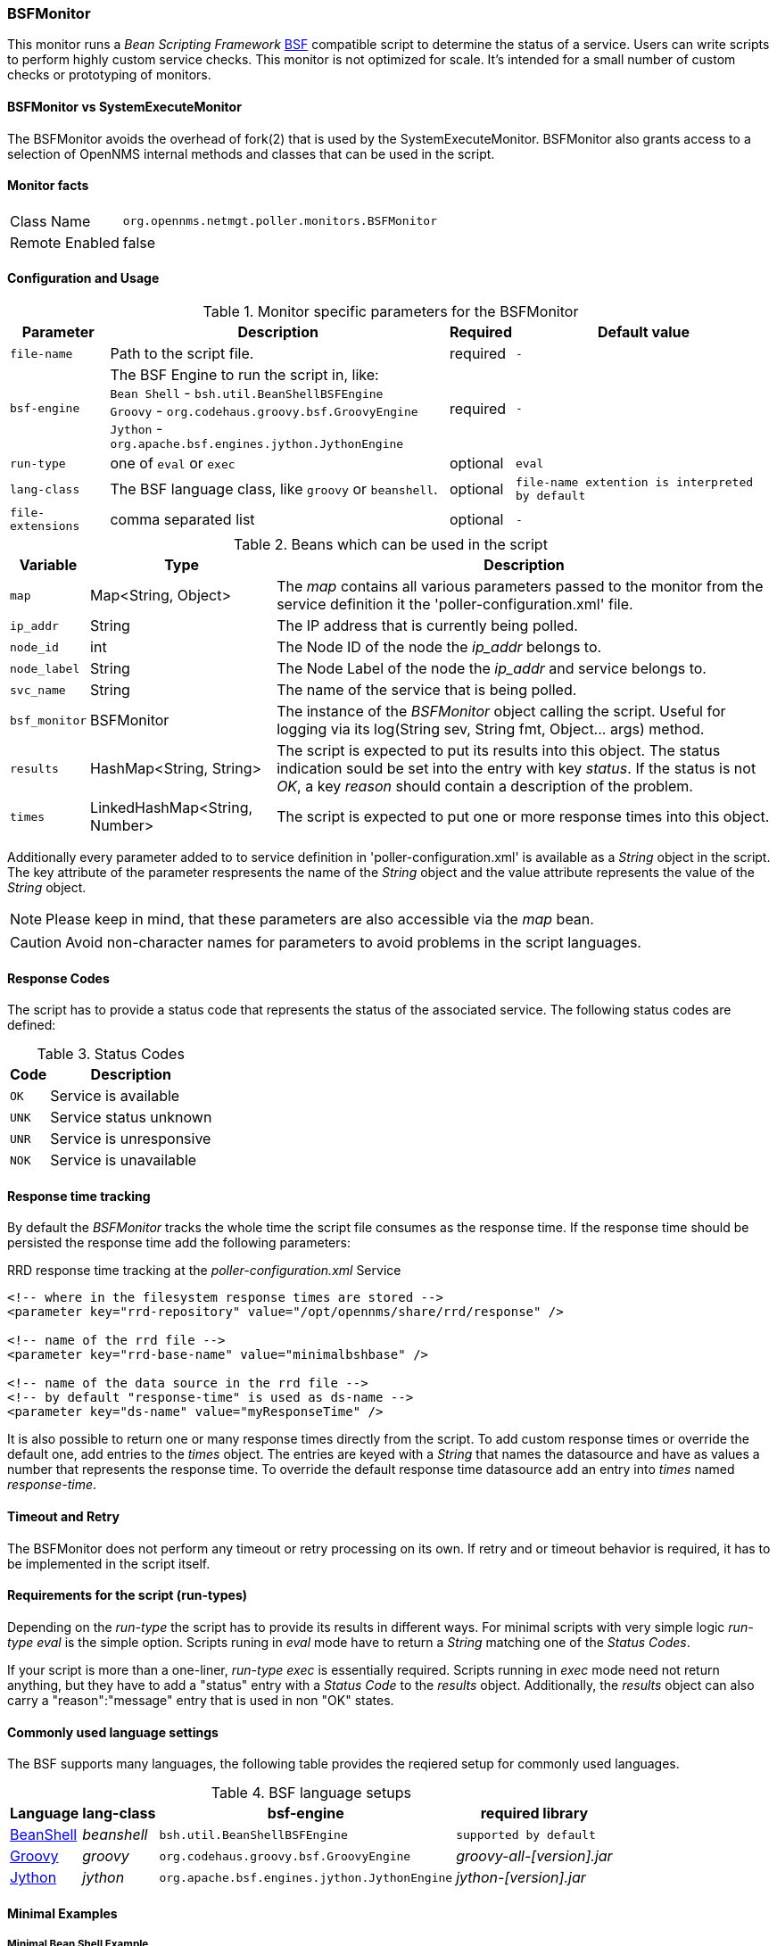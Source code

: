 === BSFMonitor
This monitor runs a _Bean Scripting Framework_ http://commons.apache.org/proper/commons-bsf/[BSF] compatible script to determine the status of a service.
Users can write scripts to perform highly custom service checks. 
This monitor is not optimized for scale. 
It's intended for a small number of custom checks or prototyping of monitors.

==== BSFMonitor vs SystemExecuteMonitor
The BSFMonitor avoids the overhead of fork(2) that is used by the SystemExecuteMonitor.
BSFMonitor also grants access to a selection of OpenNMS internal methods and classes that can be used in the script.


==== Monitor facts

[options="autowidth"]
|===
| Class Name     | `org.opennms.netmgt.poller.monitors.BSFMonitor`
| Remote Enabled | false
|===

==== Configuration and Usage

.Monitor specific parameters for the BSFMonitor
[options="header, autowidth"]
|===
| Parameter         | Description                                             | Required | Default value
| `file-name`       | Path to the script file.                                | required | `-`
| `bsf-engine`      | The BSF Engine to run the script in, like: +
                      `Bean Shell` - `bsh.util.BeanShellBSFEngine` +
                      `Groovy` - `org.codehaus.groovy.bsf.GroovyEngine`  +
                      `Jython` - `org.apache.bsf.engines.jython.JythonEngine` | required | `-`
| `run-type`        | one of `eval` or `exec`                                 | optional | `eval`
| `lang-class`      | The BSF language class, like `groovy` or `beanshell`.   | optional | `file-name extention is interpreted by default`
| `file-extensions` | comma separated list                                    | optional | `-`
|===


.Beans which can be used in the script
[options="header, autowidth"]
|===
| Variable     | Type                           | Description
| `map`        | Map<String, Object>            | The _map_ contains all various parameters passed to the monitor
                                                  from the service definition it the 'poller-configuration.xml' file.
| `ip_addr`    | String                         | The IP address that is currently being polled.
| `node_id`    | int                            | The Node ID of the node the _ip_addr_ belongs to.
| `node_label` | String                         | The Node Label of the node the _ip_addr_ and service belongs to.
| `svc_name`   | String                         | The name of the service that is being polled.
| `bsf_monitor`| BSFMonitor                     | The instance of the _BSFMonitor_ object calling the script. 
                                                  Useful for logging via its 
                                                  +log(String sev, String fmt, Object... args)+ method.
| `results`    | HashMap<String, String>        | The script is expected to put its results into this object.
                                                  The status indication sould be set into the entry with key _status_.
                                                  If the status is not _OK_, a key _reason_ should contain a description of the problem.
| `times`      | LinkedHashMap<String, Number>  | The script is expected to put one or more response times into this object.
|===

Additionally every parameter added to to service definition in 'poller-configuration.xml' is available as a _String_ object in the script.
The key attribute of the parameter respresents the name of the _String_ object and the value attribute represents the value of the _String_ object.

NOTE: Please keep in mind, that these parameters are also accessible via the _map_ bean.

CAUTION: Avoid non-character names for parameters to avoid problems in the script languages.  

==== Response Codes
The script has to provide a status code that represents the status of the associated service.
The following status codes are defined:

.Status Codes
[options="header, autowidth"]
|===
| Code  | Description
| `OK`  | Service is available
| `UNK` | Service status unknown
| `UNR` | Service is unresponsive
| `NOK` | Service is unavailable
|===

==== Response time tracking
By default the _BSFMonitor_ tracks the whole time the script file consumes as the response time.
If the response time should be persisted the response time add the following parameters:

RRD response time tracking at the _poller-configuration.xml_ Service
[source, xml]
----
<!-- where in the filesystem response times are stored -->
<parameter key="rrd-repository" value="/opt/opennms/share/rrd/response" />

<!-- name of the rrd file -->
<parameter key="rrd-base-name" value="minimalbshbase" />

<!-- name of the data source in the rrd file -->
<!-- by default "response-time" is used as ds-name -->
<parameter key="ds-name" value="myResponseTime" />
----

It is also possible to return one or many response times directly from the script.
To add custom response times or override the default one, add entries to the _times_ object.
The entries are keyed with a _String_ that names the datasource and have as values a number that represents the response time.
To override the default response time datasource add an entry into _times_ named _response-time_.

==== Timeout and Retry
The BSFMonitor does not perform any timeout or retry processing on its own.
If retry and or timeout behavior is required, it has to be implemented in the script itself.

==== Requirements for the script (run-types)
Depending on the _run-type_ the script has to provide its results in different ways.
For minimal scripts with very simple logic _run-type_ _eval_ is the simple option.
Scripts runing in _eval_ mode have to return a _String_ matching one of the _Status Codes_.

If your script is more than a one-liner, _run-type_ _exec_ is essentially required.
Scripts running in _exec_ mode need not return anything, but they have to add a "status" entry with a _Status Code_ to the _results_ object.
Additionally, the _results_ object can also carry a "reason":"message" entry that is used in non "OK" states.

==== Commonly used language settings
The BSF supports many languages, the following table provides the reqiered setup for commonly used languages.

.BSF language setups
[options="header, autowidth"]
|===
| Language                            | lang-class  | bsf-engine                                    | required library 
| http://www.beanshell.org[BeanShell] | _beanshell_ | `bsh.util.BeanShellBSFEngine`                 | `supported by default`
| http://groovy.codehaus.org[Groovy]  | _groovy_    | `org.codehaus.groovy.bsf.GroovyEngine`        | _groovy-all-[version].jar_
| http://www.jython.org[Jython]       | _jython_    | `org.apache.bsf.engines.jython.JythonEngine`  | _jython-[version].jar_
|===

==== Minimal Examples

===== Minimal Bean Shell Example
BeanShell Example _poller-configuration.xml_
[source, xml]
----
<service name="MinimalBeanShell" interval="300000" user-defined="true" status="on">
  <parameter key="file-name"  value="/tmp/MinimalBeanShell.bsh"/>
  <parameter key="bsf-engine" value="bsh.util.BeanShellBSFEngine"/>
</service>

<monitor service="MinimalBeanShell" class-name="org.opennms.netmgt.poller.monitors.BSFMonitor" />
----

BeanShell Example _MinimalBeanShell.bsh_ Script file
[source, java]
----
bsf_monitor.log("ERROR", "Starting MinimalBeanShell.bsf", null);
File testFile = new File("/tmp/TestFile");
if (testFile.exists()) {
  return "OK";
} else {
  results.put("reason", "file does not exist");
  return "NOK";
}
----


===== Minimal Groovy Example
To use the Groovy language an additional library is required.
Copy a compatible _groovy-all.jar_ into to opennms lib folder and restart OpenNMS.
That makes Groovy available for the BSFMonitor.

Groovy Example _poller-configuration.xml_ with default _run-type_ _eval_
[source, xml]
----
<service name="MinimalGroovy" interval="300000" user-defined="true" status="on">
  <parameter key="file-name"  value="/tmp/MinimalGroovy.groovy"/>
  <parameter key="bsf-engine" value="org.codehaus.groovy.bsf.GroovyEngine"/>
</service>

<monitor service="MinimalGroovy" class-name="org.opennms.netmgt.poller.monitors.BSFMonitor" />
----

Groovy Example _MinimalGroovy.groovy_ Script file for _run-type_ _eval_
[source, java]
----
bsf_monitor.log("ERROR", "Starting MinimalGroovy.groovy", null);
File testFile = new File("/tmp/TestFile");
if (testFile.exists()) {
  return "OK";
} else {
  results.put("reason", "file does not exist");
  return "NOK";
}
----


Groovy Example _poller-configuration.xml_ with _run-type_ _exec_
[source, xml]
----
<service name="MinimalGroovy" interval="300000" user-defined="true" status="on">
  <parameter key="file-name"  value="/tmp/MinimalGroovy.groovy"/>
  <parameter key="bsf-engine" value="org.codehaus.groovy.bsf.GroovyEngine"/>
  <parameter key="run-type" value="exec"/>
</service>

<monitor service="MinimalGroovy" class-name="org.opennms.netmgt.poller.monitors.BSFMonitor" />
----

Groovy Example _MinimalGroovy.groovy_ Script file for _run-type_ _exec_
[source, java]
----
bsf_monitor.log("ERROR", "Starting MinimalGroovy", null);
def testFile = new File("/tmp/TestFile");
if (testFile.exists()) {
  results.put("status", "OK")
} else {
  results.put("reason", "file dose not exist");
  results.put("status", "NOK");
}
----

===== Minimal Jython Example
To use the Jython (Java implementiton of Python) language an additional library is required.
Copy a compatible _jython-x.y.z.jar_ into the opennms lib folder and restart OpenNMS.
That makes Jython available for the BSFMonitor.

Jython Example _poller-configuration.xml_ with _run-type_ _exec_
[source, xml]
----
<service name="MinimalJython" interval="300000" user-defined="true" status="on">
  <parameter key="file-name"  value="/tmp/MinimalJython.py"/>
  <parameter key="bsf-engine" value="org.apache.bsf.engines.jython.JythonEngine"/>
  <parameter key="run-type" value="exec"/>
</service>

<monitor service="MinimalJython" class-name="org.opennms.netmgt.poller.monitors.BSFMonitor" />
----

Jython Example MinimalJython Script file for _run-type_ _exec_
[source, python]
----
from java.io import File

bsf_monitor.log("ERROR", "Starting MinimalJython.py", None);
if (File("/tmp/TestFile").exists()):
        results.put("status", "OK")
else:
        results.put("reason", "file does not exist")
        results.put("status", "NOK")
----

NOTE: We have to use _run-type_ _exec_ here because Jython chokes on the _import_ keyword in _eval_ mode.

NOTE: As proft that this is really Python, notice the substitution of Python's _None_ value for Java's _null_ in the log call.



===== Additional examples

The following example references all beans that are exposed to the script, including a custom parameter.

Groovy Example _poller-configuration.xml_
[source, xml]
----
<service name="MinimalGroovy" interval="30000" user-defined="true" status="on">
  <parameter key="file-name"  value="/tmp/MinimalGroovy.groovy"/>
  <parameter key="bsf-engine" value="org.codehaus.groovy.bsf.GroovyEngine"/>
  
  <!-- custom parameters (passed to the script) -->
  <parameter key="myParameter" value="Hello Groovy" />

  <!-- optional for response time tracking -->
  <parameter key="rrd-repository" value="/opt/opennms/share/rrd/response" />
  <parameter key="rrd-base-name" value="minimalgroovybase" />
  <parameter key="ds-name" value="minimalgroovyds" />
</service>

<monitor service="MinimalGroovy" class-name="org.opennms.netmgt.poller.monitors.BSFMonitor" />
----

Groovy Example Bean referencing Script file
[source, java]
----
bsf_monitor.log("ERROR", "Starting MinimalGroovy", null);

//list of all available objects from the BSFMonitor
Map<String, Object> map = map;
bsf_monitor.log("ERROR", "---- map ----", null);
bsf_monitor.log("ERROR", map.toString(), null);

String ip_addr = ip_addr;
bsf_monitor.log("ERROR", "---- ip_addr ----", null);
bsf_monitor.log("ERROR", ip_addr, null);

int node_id = node_id;
bsf_monitor.log("ERROR", "---- node_id ----", null);
bsf_monitor.log("ERROR", node_id.toString(), null);

String node_label = node_label;
bsf_monitor.log("ERROR", "---- node_label ----", null);
bsf_monitor.log("ERROR", node_label, null);

String svc_name = svc_name;
bsf_monitor.log("ERROR", "---- svc_name ----", null);
bsf_monitor.log("ERROR", svc_name, null);

org.opennms.netmgt.poller.monitors.BSFMonitor bsf_monitor = bsf_monitor;
bsf_monitor.log("ERROR", "---- bsf_monitor ----", null);
bsf_monitor.log("ERROR", bsf_monitor.toString(), null);

HashMap<String, String> results = results;
bsf_monitor.log("ERROR", "---- results ----", null);
bsf_monitor.log("ERROR", results.toString(), null);

LinkedHashMap<String, Number> times = times;
bsf_monitor.log("ERROR", "---- times ----", null);
bsf_monitor.log("ERROR", times.toString(), null);

// reading a parameter from the service definition
String myParameter = myParameter;
bsf_monitor.log("ERROR", "---- myParameter ----", null);
bsf_monitor.log("ERROR", myParameter, null);

// minimal example
def testFile = new File("/tmp/TestFile");
if (testFile.exists()) {
  bsf_monitor.log("ERROR", "Done MinimalGroovy ---- OK ----", null);
  return "OK";
} else {
  
  results.put("reason", "file does not exist");
  bsf_monitor.log("ERROR", "Done MinimalGroovy ---- NOK ----", null);
  return "NOK";
}
----

